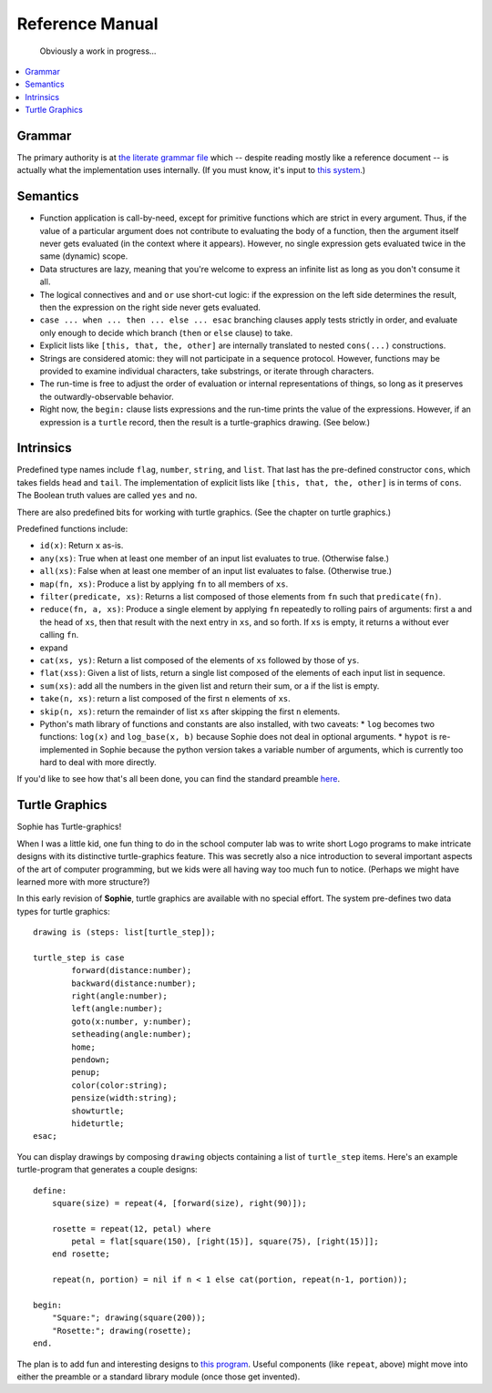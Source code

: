 Reference Manual
==================

    Obviously a work in progress...

.. contents::
    :local:
    :depth: 2


Grammar
-------------

The primary authority is at `the literate grammar file <https://github.com/kjosib/sophie/blob/main/sophie/Sophie.md>`_
which -- despite reading mostly like a reference document -- is actually what the implementation uses internally.
(If you must know, it's input to `this system <https://pypi.org/project/booze-tools/>`_.)


Semantics
-----------

* Function application is call-by-need, except for primitive functions which are strict in every argument.
  Thus, if the value of a particular argument does not contribute to evaluating the body of a function,
  then the argument itself never gets evaluated (in the context where it appears). However, no single expression
  gets evaluated twice in the same (dynamic) scope.

* Data structures are lazy, meaning that you're welcome to express an infinite list as long as you don't consume it all.

* The logical connectives ``and`` and ``or`` use short-cut logic:
  if the expression on the left side determines the result,
  then the expression on the right side never gets evaluated.

* ``case ... when ... then ... else ... esac`` branching clauses apply tests strictly in order,
  and evaluate only enough to decide which branch (``then`` or ``else`` clause) to take.

* Explicit lists like ``[this, that, the, other]`` are internally translated to nested ``cons(...)`` constructions.

* Strings are considered atomic: they will not participate in a sequence protocol.
  However, functions may be provided to examine individual characters, take substrings, or iterate through characters.

* The run-time is free to adjust the order of evaluation or internal representations of things,
  so long as it preserves the outwardly-observable behavior.

* Right now, the ``begin:`` clause lists expressions and the run-time prints the value of the expressions.
  However, if an expression is a ``turtle`` record, then the result is a turtle-graphics drawing. (See below.)

Intrinsics
------------

Predefined type names include ``flag``, ``number``, ``string``, and ``list``.
That last has the pre-defined constructor ``cons``, which takes fields ``head`` and ``tail``.
The implementation of explicit lists like ``[this, that, the, other]`` is in terms of ``cons``.
The Boolean truth values are called ``yes`` and ``no``.

There are also predefined bits for working with turtle graphics.
(See the chapter on turtle graphics.)

Predefined functions include:

* ``id(x)``: Return ``x`` as-is.
* ``any(xs)``: True when at least one member of an input list evaluates to true. (Otherwise false.)
* ``all(xs)``: False when at least one member of an input list evaluates to false. (Otherwise true.)
* ``map(fn, xs)``: Produce a list by applying ``fn`` to all members of ``xs``.
* ``filter(predicate, xs)``: Returns a list composed of those elements from ``fn`` such that ``predicate(fn)``.
* ``reduce(fn, a, xs)``: Produce a single element by applying ``fn`` repeatedly to rolling pairs of arguments:
  first ``a`` and the head of ``xs``, then that result with the next entry in ``xs``, and so forth.
  If ``xs`` is empty, it returns ``a`` without ever calling ``fn``.
* expand
* ``cat(xs, ys)``: Return a list composed of the elements of ``xs`` followed by those of ``ys``.
* ``flat(xss)``: Given a list of lists, return a single list composed of the elements of each input list in sequence.
* ``sum(xs)``: add all the numbers in the given list and return their sum, or a if the list is empty.
* ``take(n, xs)``: return a list composed of the first ``n`` elements of ``xs``.
* ``skip(n, xs)``: return the remainder of list ``xs`` after skipping the first ``n`` elements.


* Python's math library of functions and constants are also installed, with two caveats:
  * ``log`` becomes two functions: ``log(x)`` and ``log_base(x, b)`` because Sophie does not deal in optional arguments.
  * ``hypot`` is re-implemented in Sophie because the python version takes a variable number of arguments, which is currently too hard to deal with more directly.

If you'd like to see how that's all been done,
you can find the standard preamble `here <https://github.com/kjosib/sophie/blob/main/sophie/preamble.py>`_.

Turtle Graphics
----------------

Sophie has Turtle-graphics!

When I was a little kid, one fun thing to do in the school computer lab was to write short
Logo programs to make intricate designs with its distinctive turtle-graphics feature.
This was secretly also a nice introduction to several important aspects of the art of computer programming,
but we kids were all having way too much fun to notice. (Perhaps we might have learned more with more structure?)

In this early revision of **Sophie**, turtle graphics are available with no special effort.
The system pre-defines two data types for turtle graphics::

	drawing is (steps: list[turtle_step]);

	turtle_step is case
		forward(distance:number);
		backward(distance:number);
		right(angle:number);
		left(angle:number);
		goto(x:number, y:number);
		setheading(angle:number);
		home;
		pendown;
		penup;
		color(color:string);
		pensize(width:string);
		showturtle;
		hideturtle;
	esac;

You can display drawings by composing ``drawing`` objects containing a list of ``turtle_step`` items.
Here's an example turtle-program that generates a couple designs::

    define:
        square(size) = repeat(4, [forward(size), right(90)]);

        rosette = repeat(12, petal) where
            petal = flat[square(150), [right(15)], square(75), [right(15)]];
        end rosette;

        repeat(n, portion) = nil if n < 1 else cat(portion, repeat(n-1, portion));

    begin:
        "Square:"; drawing(square(200));
        "Rosette:"; drawing(rosette);
    end.

The plan is to add fun and interesting designs to `this program <https://github.com/kjosib/sophie/blob/main/examples/turtle.sg>`_.
Useful components (like ``repeat``, above) might move into either the preamble or a standard library module (once those get invented).



